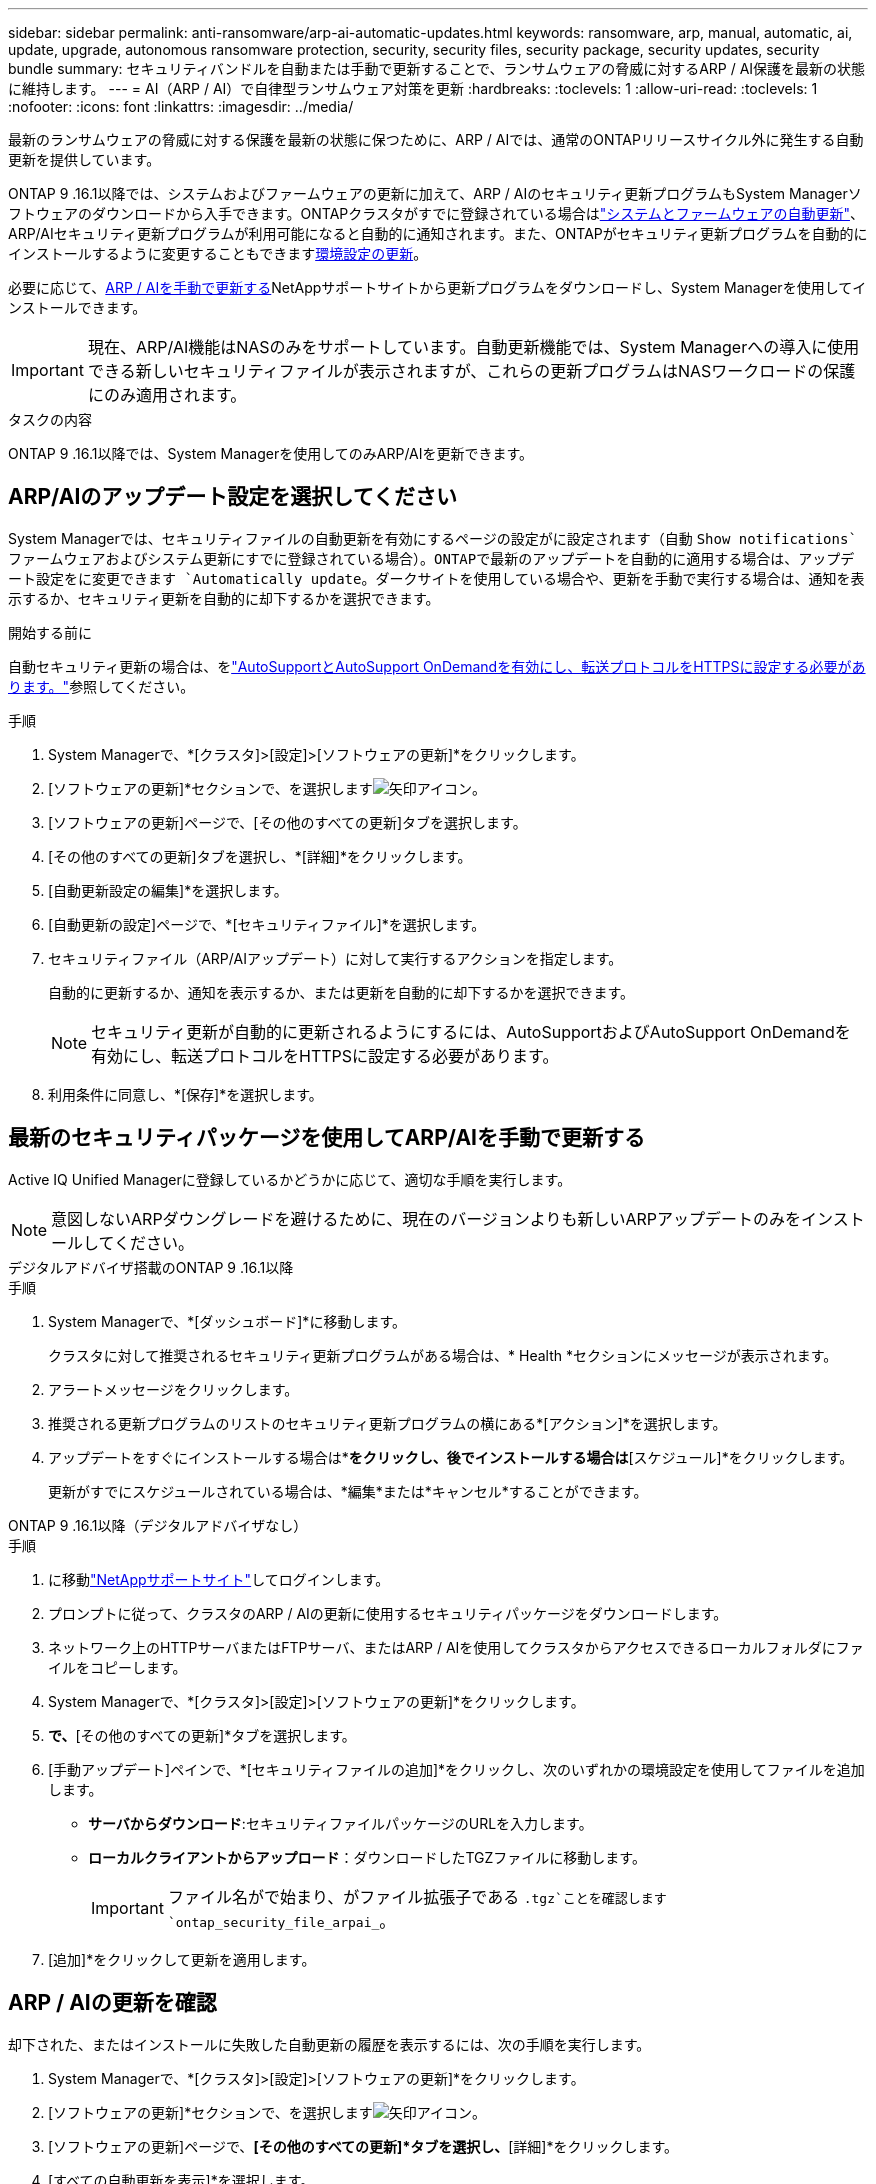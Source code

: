 ---
sidebar: sidebar 
permalink: anti-ransomware/arp-ai-automatic-updates.html 
keywords: ransomware, arp, manual, automatic, ai, update, upgrade, autonomous ransomware protection, security, security files, security package, security updates, security bundle 
summary: セキュリティバンドルを自動または手動で更新することで、ランサムウェアの脅威に対するARP / AI保護を最新の状態に維持します。 
---
= AI（ARP / AI）で自律型ランサムウェア対策を更新
:hardbreaks:
:toclevels: 1
:allow-uri-read: 
:toclevels: 1
:nofooter: 
:icons: font
:linkattrs: 
:imagesdir: ../media/


[role="lead"]
最新のランサムウェアの脅威に対する保護を最新の状態に保つために、ARP / AIでは、通常のONTAPリリースサイクル外に発生する自動更新を提供しています。

ONTAP 9 .16.1以降では、システムおよびファームウェアの更新に加えて、ARP / AIのセキュリティ更新プログラムもSystem Managerソフトウェアのダウンロードから入手できます。ONTAPクラスタがすでに登録されている場合はlink:../update/enable-automatic-updates-task.html["システムとファームウェアの自動更新"]、ARP/AIセキュリティ更新プログラムが利用可能になると自動的に通知されます。また、ONTAPがセキュリティ更新プログラムを自動的にインストールするように変更することもできます<<ARP/AIのアップデート設定を選択してください,環境設定の更新>>。

必要に応じて、<<最新のセキュリティパッケージを使用してARP/AIを手動で更新する,ARP / AIを手動で更新する>>NetAppサポートサイトから更新プログラムをダウンロードし、System Managerを使用してインストールできます。


IMPORTANT: 現在、ARP/AI機能はNASのみをサポートしています。自動更新機能では、System Managerへの導入に使用できる新しいセキュリティファイルが表示されますが、これらの更新プログラムはNASワークロードの保護にのみ適用されます。

.タスクの内容
ONTAP 9 .16.1以降では、System Managerを使用してのみARP/AIを更新できます。



== ARP/AIのアップデート設定を選択してください

System Managerでは、セキュリティファイルの自動更新を有効にするページの設定がに設定されます（自動 `Show notifications`ファームウェアおよびシステム更新にすでに登録されている場合）。ONTAPで最新のアップデートを自動的に適用する場合は、アップデート設定をに変更できます `Automatically update`。ダークサイトを使用している場合や、更新を手動で実行する場合は、通知を表示するか、セキュリティ更新を自動的に却下するかを選択できます。

.開始する前に
自動セキュリティ更新の場合は、をlink:../system-admin/setup-autosupport-task.html["AutoSupportとAutoSupport OnDemandを有効にし、転送プロトコルをHTTPSに設定する必要があります。"]参照してください。

.手順
. System Managerで、*[クラスタ]>[設定]>[ソフトウェアの更新]*をクリックします。
. [ソフトウェアの更新]*セクションで、を選択しますimage:icon_arrow.gif["矢印アイコン"]。
. [ソフトウェアの更新]ページで、[その他のすべての更新]タブを選択します。
. [その他のすべての更新]タブを選択し、*[詳細]*をクリックします。
. [自動更新設定の編集]*を選択します。
. [自動更新の設定]ページで、*[セキュリティファイル]*を選択します。
. セキュリティファイル（ARP/AIアップデート）に対して実行するアクションを指定します。
+
自動的に更新するか、通知を表示するか、または更新を自動的に却下するかを選択できます。

+

NOTE: セキュリティ更新が自動的に更新されるようにするには、AutoSupportおよびAutoSupport OnDemandを有効にし、転送プロトコルをHTTPSに設定する必要があります。

. 利用条件に同意し、*[保存]*を選択します。




== 最新のセキュリティパッケージを使用してARP/AIを手動で更新する

Active IQ Unified Managerに登録しているかどうかに応じて、適切な手順を実行します。


NOTE: 意図しないARPダウングレードを避けるために、現在のバージョンよりも新しいARPアップデートのみをインストールしてください。

[role="tabbed-block"]
====
.デジタルアドバイザ搭載のONTAP 9 .16.1以降
--
.手順
. System Managerで、*[ダッシュボード]*に移動します。
+
クラスタに対して推奨されるセキュリティ更新プログラムがある場合は、* Health *セクションにメッセージが表示されます。

. アラートメッセージをクリックします。
. 推奨される更新プログラムのリストのセキュリティ更新プログラムの横にある*[アクション]*を選択します。
. アップデートをすぐにインストールする場合は*[アップデート]*をクリックし、後でインストールする場合は*[スケジュール]*をクリックします。
+
更新がすでにスケジュールされている場合は、*編集*または*キャンセル*することができます。



--
.ONTAP 9 .16.1以降（デジタルアドバイザなし）
--
.手順
. に移動link:https://mysupport.netapp.com/site/tools/tool-eula/arp-ai["NetAppサポートサイト"^]してログインします。
. プロンプトに従って、クラスタのARP / AIの更新に使用するセキュリティパッケージをダウンロードします。
. ネットワーク上のHTTPサーバまたはFTPサーバ、またはARP / AIを使用してクラスタからアクセスできるローカルフォルダにファイルをコピーします。
. System Managerで、*[クラスタ]>[設定]>[ソフトウェアの更新]*をクリックします。
. [ソフトウェアの更新]*で、*[その他のすべての更新]*タブを選択します。
. [手動アップデート]ペインで、*[セキュリティファイルの追加]*をクリックし、次のいずれかの環境設定を使用してファイルを追加します。
+
** *サーバからダウンロード*:セキュリティファイルパッケージのURLを入力します。
** *ローカルクライアントからアップロード*：ダウンロードしたTGZファイルに移動します。
+

IMPORTANT: ファイル名がで始まり、がファイル拡張子である `.tgz`ことを確認します `ontap_security_file_arpai_`。



. [追加]*をクリックして更新を適用します。


--
====


== ARP / AIの更新を確認

却下された、またはインストールに失敗した自動更新の履歴を表示するには、次の手順を実行します。

. System Managerで、*[クラスタ]>[設定]>[ソフトウェアの更新]*をクリックします。
. [ソフトウェアの更新]*セクションで、を選択しますimage:icon_arrow.gif["矢印アイコン"]。
. [ソフトウェアの更新]ページで、*[その他のすべての更新]*タブを選択し、*[詳細]*をクリックします。
. [すべての自動更新を表示]*を選択します。


.関連情報
* link:enable-arp-ai-with-au.html["ARP / AIを有効にする"]
* https://mysupport.netapp.com/site/user/email-subscription["ソフトウェアアップデートのEメール配信登録"^]

